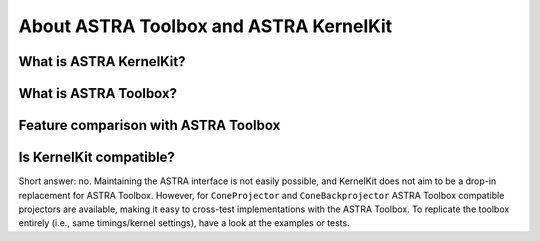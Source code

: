 .. _differences:

About ASTRA Toolbox and ASTRA KernelKit
=======================================


What is ASTRA KernelKit?
^^^^^^^^^^^^^^^^^^^^^^^^

What is ASTRA Toolbox?
^^^^^^^^^^^^^^^^^^^^^^

Feature comparison with ASTRA Toolbox
^^^^^^^^^^^^^^^^^^^^^^^^^^^^^^^^^^^^^


Is KernelKit compatible?
^^^^^^^^^^^^^^^^^^^^^^^^

Short answer: no. Maintaining the ASTRA interface
is not easily possible, and KernelKit does not aim to
be a drop-in replacement for ASTRA Toolbox. However, for
``ConeProjector`` and ``ConeBackprojector`` ASTRA Toolbox
compatible projectors are available, making it easy to cross-test
implementations with the ASTRA Toolbox. To replicate the toolbox 
entirely (i.e., same timings/kernel settings), have a look at the examples or tests.


